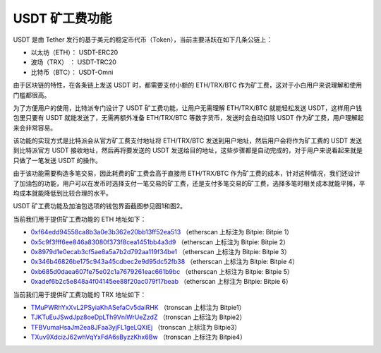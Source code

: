 USDT 矿工费功能
====================

USDT 是由 Tether 发行的基于美元的稳定币代币（Token），当前主要活跃在如下几条公链上：

- 以太坊（ETH）：  USDT-ERC20
- 波场（TRX）   ：  USDT-TRC20
- 比特币（BTC）：  USDT-Omni


由于区块链的特性，在各条链上发送 USDT 时，都需要支付小额的 ETH/TRX/BTC 作为矿工费，这对于小白用户来说理解和使用门槛都很高。


为了方便用户的使用，比特派专门设计了 USDT 矿工费功能，让用户无需理解 ETH/TRX/BTC 就能轻松发送 USDT，这样用户钱包里只要有 USDT 就能发送了，无需再额外准备 ETH/TRX/BTC 等数字货币，发送时会自动扣除 USDT 作为矿工费，用户理解起来会非常容易。

该功能的实现方式是比特派会从官方矿工费支付地址将 ETH/TRX/BTC 发送到用户地址，然后用户会将作为矿工费的 USDT 发送到比特派官方 USDT 接收地址，然后再将要发送的 USDT 发送给目的地址，这些步骤都是自动完成的，对于用户来说看起来就是只做了一笔发送 USDT 的操作。

由于该功能需要构造多笔交易，因此耗费的矿工费会高于直接用 ETH/TRX/BTC 作为矿工费的成本，针对这种情况，我们还设计了加油包的功能，用户可以在发币时选择支付一笔交易的矿工费，还是支付多笔交易的矿工费，选择多笔时相关成本就能平摊，平均成本就能降低到比较合理的水平。

USDT 矿工费功能及加油包选项的钱包界面截图参见图1和图2。



..  image:: ../img/pay_miner_fee_1.png
    :scale: 40%
    :align: center

..  image:: ../img/pay_miner_fee_2.png
    :scale: 40%
    :align: center



当前我们用于提供矿工费功能的 ETH 地址如下：

- `0xf64edd94558ca8b3a0e3b362e20bb13ff52ea513 <https://etherscan.io/address/0xf64edd94558ca8b3a0e3b362e20bb13ff52ea513>`_ （etherscan 上标注为 Bitpie: Bitpie 1）
- `0x5c9f3fff6ee846a83080f373f8cea1451bb4a3d9 <https://etherscan.io/address/0x5c9f3fff6ee846a83080f373f8cea1451bb4a3d9>`_ （etherscan 上标注为 Bitpie: Bitpie 2）
- `0x8979d1e0ecab3cf5ae8a5a7b2d792aa119f34be1 <https://etherscan.io/address/0x8979d1e0ecab3cf5ae8a5a7b2d792aa119f34be1>`_ （etherscan 上标注为 Bitpie: Bitpie 3）
- `0x346b46826be175c943a45cdbec2e9d95dc52fb38 <https://etherscan.io/address/0x346b46826be175c943a45cdbec2e9d95dc52fb38>`_ （etherscan 上标注为 Bitpie: Bitpie 4）
- `0xb685d0daea607fe75e02c1a7679261eac661b9bc <https://etherscan.io/address/0xb685d0daea607fe75e02c1a7679261eac661b9bc>`_ （etherscan 上标注为 Bitpie: Bitpie 5）
- `0xadef6b2c5e848a4f04145ee88f20ac079f17beab <https://etherscan.io/address/0xadef6b2c5e848a4f04145ee88f20ac079f17beab>`_ （etherscan 上标注为 Bitpie: Bitpie 6）


当前我们用于提供矿工费功能的 TRX 地址如下：

- `TMuPWRhYxXvL2PSyiaKhASefaCv5daiRHK <https://tronscan.io/#/address/TMuPWRhYxXvL2PSyiaKhASefaCv5daiRHK>`_ （tronscan 上标注为 Bitpie1）
- `TJKTuEuJSwdJpz8oeDpLTh9VniWrUeZzdZ <https://tronscan.io/#/address/TJKTuEuJSwdJpz8oeDpLTh9VniWrUeZzdZ>`_ （tronscan 上标注为 Bitpie2）
- `TFBVumaHsaJm2ea8JFaa3yjFL1geLQXiEj <https://tronscan.io/#/address/TFBVumaHsaJm2ea8JFaa3yjFL1geLQXiEj>`_ （tronscan 上标注为 Bitpie3）
- `TXuv9XdcizJ62whVqYxFdA6sByzzKhx6Bw <https://tronscan.io/#/address/TXuv9XdcizJ62whVqYxFdA6sByzzKhx6Bw>`_ （tronscan 上标注为 Bitpie4）
